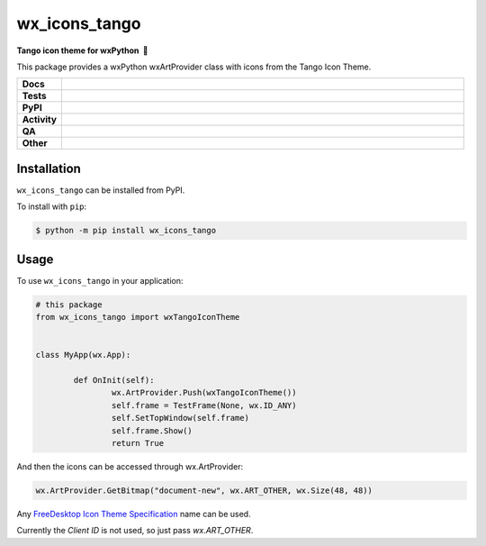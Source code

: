 ==================
wx_icons_tango
==================

.. start short_desc

**Tango icon theme for wxPython 🐍**

.. end short_desc

This package provides a wxPython wxArtProvider class with icons from the Tango Icon Theme.


.. start shields

.. list-table::
	:stub-columns: 1
	:widths: 10 90

	* - Docs
	  - |docs| |docs_check|
	* - Tests
	  - |actions_linux| |actions_windows| |actions_macos|
	* - PyPI
	  - |pypi-version| |supported-versions| |supported-implementations| |wheel|
	* - Activity
	  - |commits-latest| |commits-since| |maintained| |pypi-downloads|
	* - QA
	  - |codefactor| |actions_flake8| |actions_mypy|
	* - Other
	  - |license| |language| |requires|

.. |docs| image:: https://img.shields.io/readthedocs/custom_wx_icons_tango/latest?logo=read-the-docs
	:target: https://custom_wx_icons_tango.readthedocs.io/en/latest
	:alt: Documentation Build Status

.. |docs_check| image:: https://github.com/domdfcoding/custom_wx_icons_tango/workflows/Docs%20Check/badge.svg
	:target: https://github.com/domdfcoding/custom_wx_icons_tango/actions?query=workflow%3A%22Docs+Check%22
	:alt: Docs Check Status

.. |actions_linux| image:: https://github.com/domdfcoding/custom_wx_icons_tango/workflows/Linux/badge.svg
	:target: https://github.com/domdfcoding/custom_wx_icons_tango/actions?query=workflow%3A%22Linux%22
	:alt: Linux Test Status

.. |actions_windows| image:: https://github.com/domdfcoding/custom_wx_icons_tango/workflows/Windows/badge.svg
	:target: https://github.com/domdfcoding/custom_wx_icons_tango/actions?query=workflow%3A%22Windows%22
	:alt: Windows Test Status

.. |actions_macos| image:: https://github.com/domdfcoding/custom_wx_icons_tango/workflows/macOS/badge.svg
	:target: https://github.com/domdfcoding/custom_wx_icons_tango/actions?query=workflow%3A%22macOS%22
	:alt: macOS Test Status

.. |actions_flake8| image:: https://github.com/domdfcoding/custom_wx_icons_tango/workflows/Flake8/badge.svg
	:target: https://github.com/domdfcoding/custom_wx_icons_tango/actions?query=workflow%3A%22Flake8%22
	:alt: Flake8 Status

.. |actions_mypy| image:: https://github.com/domdfcoding/custom_wx_icons_tango/workflows/mypy/badge.svg
	:target: https://github.com/domdfcoding/custom_wx_icons_tango/actions?query=workflow%3A%22mypy%22
	:alt: mypy status

.. |requires| image:: https://dependency-dash.repo-helper.uk/github/domdfcoding/custom_wx_icons_tango/badge.svg
	:target: https://dependency-dash.repo-helper.uk/github/domdfcoding/custom_wx_icons_tango/
	:alt: Requirements Status

.. |codefactor| image:: https://img.shields.io/codefactor/grade/github/domdfcoding/custom_wx_icons_tango?logo=codefactor
	:target: https://www.codefactor.io/repository/github/domdfcoding/custom_wx_icons_tango
	:alt: CodeFactor Grade

.. |pypi-version| image:: https://img.shields.io/pypi/v/wx_icons_tango
	:target: https://pypi.org/project/wx_icons_tango/
	:alt: PyPI - Package Version

.. |supported-versions| image:: https://img.shields.io/pypi/pyversions/wx_icons_tango?logo=python&logoColor=white
	:target: https://pypi.org/project/wx_icons_tango/
	:alt: PyPI - Supported Python Versions

.. |supported-implementations| image:: https://img.shields.io/pypi/implementation/wx_icons_tango
	:target: https://pypi.org/project/wx_icons_tango/
	:alt: PyPI - Supported Implementations

.. |wheel| image:: https://img.shields.io/pypi/wheel/wx_icons_tango
	:target: https://pypi.org/project/wx_icons_tango/
	:alt: PyPI - Wheel

.. |license| image:: https://img.shields.io/github/license/domdfcoding/custom_wx_icons_tango
	:target: https://github.com/domdfcoding/custom_wx_icons_tango/blob/master/LICENSE
	:alt: License

.. |language| image:: https://img.shields.io/github/languages/top/domdfcoding/custom_wx_icons_tango
	:alt: GitHub top language

.. |commits-since| image:: https://img.shields.io/github/commits-since/domdfcoding/custom_wx_icons_tango/v0.1.1
	:target: https://github.com/domdfcoding/custom_wx_icons_tango/pulse
	:alt: GitHub commits since tagged version

.. |commits-latest| image:: https://img.shields.io/github/last-commit/domdfcoding/custom_wx_icons_tango
	:target: https://github.com/domdfcoding/custom_wx_icons_tango/commit/master
	:alt: GitHub last commit

.. |maintained| image:: https://img.shields.io/maintenance/yes/2022
	:alt: Maintenance

.. |pypi-downloads| image:: https://img.shields.io/pypi/dm/wx_icons_tango
	:target: https://pypi.org/project/wx_icons_tango/
	:alt: PyPI - Downloads

.. end shields

Installation
===============

.. start installation

``wx_icons_tango`` can be installed from PyPI.

To install with ``pip``:

.. code-block:: bash

	$ python -m pip install wx_icons_tango

.. end installation

Usage
============

To use ``wx_icons_tango`` in your application:

.. code-block:: python

	# this package
	from wx_icons_tango import wxTangoIconTheme


	class MyApp(wx.App):

		def OnInit(self):
			wx.ArtProvider.Push(wxTangoIconTheme())
			self.frame = TestFrame(None, wx.ID_ANY)
			self.SetTopWindow(self.frame)
			self.frame.Show()
			return True

And then the icons can be accessed through wx.ArtProvider:

.. code-block:: python

	wx.ArtProvider.GetBitmap("document-new", wx.ART_OTHER, wx.Size(48, 48))

Any `FreeDesktop Icon Theme Specification <https://specifications.freedesktop.org/icon-naming-spec/icon-naming-spec-latest.html>`_ name can be used.

Currently the `Client ID` is not used, so just pass `wx.ART_OTHER`.
